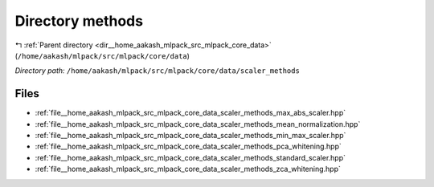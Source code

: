 .. _dir__home_aakash_mlpack_src_mlpack_core_data_scaler_methods:


Directory methods
=================


|exhale_lsh| :ref:`Parent directory <dir__home_aakash_mlpack_src_mlpack_core_data>` (``/home/aakash/mlpack/src/mlpack/core/data``)

.. |exhale_lsh| unicode:: U+021B0 .. UPWARDS ARROW WITH TIP LEFTWARDS

*Directory path:* ``/home/aakash/mlpack/src/mlpack/core/data/scaler_methods``


Files
-----

- :ref:`file__home_aakash_mlpack_src_mlpack_core_data_scaler_methods_max_abs_scaler.hpp`
- :ref:`file__home_aakash_mlpack_src_mlpack_core_data_scaler_methods_mean_normalization.hpp`
- :ref:`file__home_aakash_mlpack_src_mlpack_core_data_scaler_methods_min_max_scaler.hpp`
- :ref:`file__home_aakash_mlpack_src_mlpack_core_data_scaler_methods_pca_whitening.hpp`
- :ref:`file__home_aakash_mlpack_src_mlpack_core_data_scaler_methods_standard_scaler.hpp`
- :ref:`file__home_aakash_mlpack_src_mlpack_core_data_scaler_methods_zca_whitening.hpp`


